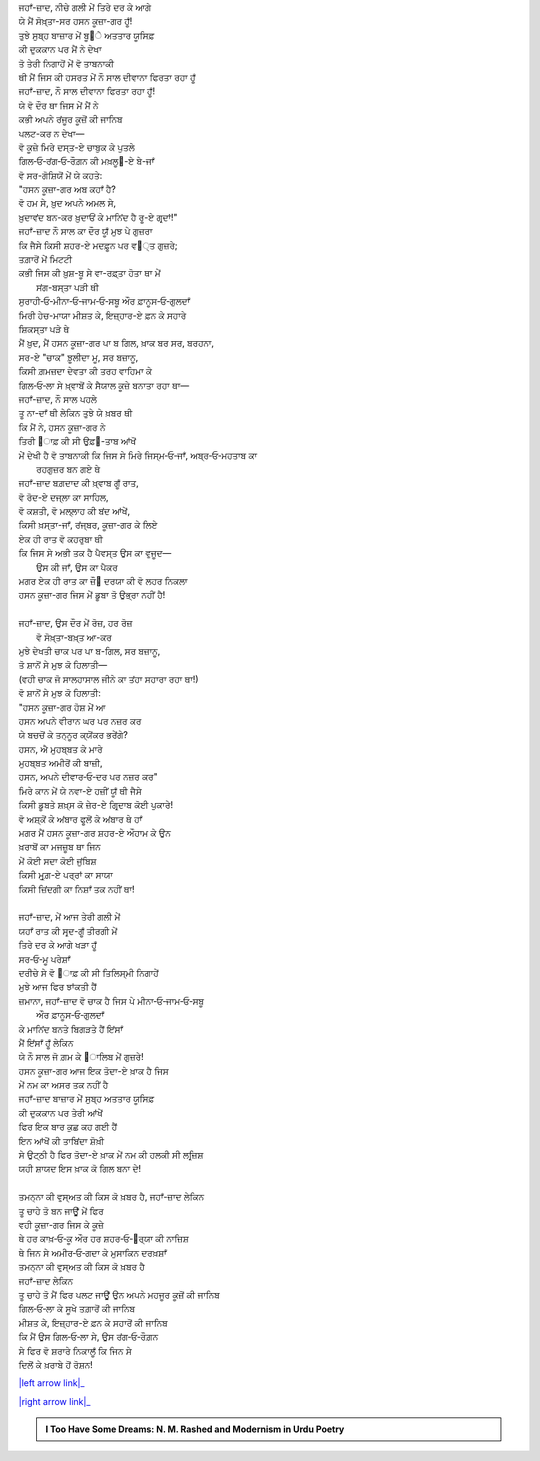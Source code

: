 .. title: §26ـ ਹਸਨ ਕੂਜ਼ਾ-ਗਰ
.. slug: itoohavesomedreams/poem_26
.. date: 2016-02-04 19:53:35 UTC
.. tags: poem itoohavesomedreams rashid
.. link: 
.. description: Devanagari version of "Ḥasan kūzah-gar"
.. type: text



| ਜਹਾਁ-ਜ਼ਾਦ, ਨੀਚੇ ਗਲੀ ਮੇਂ ਤਿਰੇ ਦਰ ਕੇ ਆਗੇ
| ਯੇ ਮੈਂ ਸੋਖ਼੍ਤਾ-ਸਰ ਹਸਨ ਕੂਜ਼ਾ-ਗਰ ਹੂਁ!
| ਤੁਝੇ ਸੁਬ੍ਹ ਬਾਜ਼ਾਰ ਮੇਂ ਬੂ੝ੇ ਅਤਤਾਰ ਯੂਸਿਫ਼
| ਕੀ ਦੁਕਕਾਨ ਪਰ ਮੈਂ ਨੇ ਦੇਖਾ
| ਤੋ ਤੇਰੀ ਨਿਗਾਹੋਂ ਮੇਂ ਵੋ ਤਾਬਨਾਕੀ
| ਥੀ ਮੈਂ ਜਿਸ ਕੀ ਹਸਰਤ ਮੇਂ ਨੌ ਸਾਲ ਦੀਵਾਨਾ ਫਿਰਤਾ ਰਹਾ ਹੂਁ
| ਜਹਾਁ-ਜ਼ਾਦ, ਨੌ ਸਾਲ ਦੀਵਾਨਾ ਫਿਰਤਾ ਰਹਾ ਹੂਁ!
| ਯੇ ਵੋ ਦੌਰ ਥਾ ਜਿਸ ਮੇਂ ਮੈਂ ਨੇ
| ਕਭੀ ਅਪਨੇ ਰਂਜੂਰ ਕੂਜ਼ੋਂ ਕੀ ਜਾਨਿਬ
| ਪਲਟ-ਕਰ ਨ ਦੇਖਾ—
| ਵੋ ਕੂਜ਼ੇ ਮਿਰੇ ਦਸ੍ਤ-ਏ ਚਾਬੁਕ ਕੇ ਪੁਤਲੇ
| ਗਿਲ‐ਓ‐ਰਂਗ‐ਓ‐ਰੌਗ਼ਨ ਕੀ ਮਖ਼ਲੂ੘-ਏ ਬੇ-ਜਾਁ
| ਵੋ ਸਰ-ਗੋਸ਼ਿਯੋਂ ਮੇਂ ਯੇ ਕਹਤੇ:
| "ਹਸਨ ਕੂਜ਼ਾ-ਗਰ ਅਬ ਕਹਾਁ ਹੈ?
| ਵੋ ਹਮ ਸੇ, ਖ਼ੁਦ ਅਪਨੇ ਅਮਲ ਸੇ,
| ਖ਼ੁਦਾਵਂਦ ਬਨ-ਕਰ ਖ਼ੁਦਾਓਂ ਕੇ ਮਾਨਿਂਦ ਹੈ ਰੂ-ਏ ਗਰ੍ਦਾਂ!"
| ਜਹਾਁ-ਜ਼ਾਦ ਨੌ ਸਾਲ ਕਾ ਦੌਰ ਯੂਁ ਮੁਝ ਪੇ ਗੁਜ਼ਰਾ
| ਕਿ ਜੈਸੇ ਕਿਸੀ ਸ਼ਹਰ-ਏ ਮਦਫ਼ੂਨ ਪਰ ਵ੘੍ਤ ਗੁਜ਼ਰੇ;
| ਤਗ਼ਾਰੋਂ ਮੇਂ ਮਿਟਟੀ
| ਕਭੀ ਜਿਸ ਕੀ ਖ਼ੁਸ਼-ਬੂ ਸੇ ਵਾ-ਰਫ਼੍ਤਾ ਹੋਤਾ ਥਾ ਮੇਂ
|             ਸਂਗ-ਬਸ੍ਤਾ ਪੜੀ ਥੀ
| ਸੁਰਾਹੀ‐ਓ‐ਮੀਨਾ‐ਓ‐ਜਾਮ‐ਓ‐ਸਬੂ ਔਰ ਫ਼ਾਨੂਸ‐ਓ‐ਗੁਲਦਾਁ
| ਮਿਰੀ ਹੇਚ-ਮਾਯਾ ਮੀਸ਼ਤ ਕੇ, ਇਜ਼੍ਹਾਰ-ਏ ਫ਼ਨ ਕੇ ਸਹਾਰੇ
| ਸ਼ਿਕਸ੍ਤਾ ਪੜੇ ਥੇ
| ਮੈਂ ਖ਼ੁਦ, ਮੈਂ ਹਸਨ ਕੂਜ਼ਾ-ਗਰ ਪਾ ਬ ਗਿਲ, ਖ਼ਾਕ ਬਰ ਸਰ, ਬਰਹਨਾ,
| ਸਰ-ਏ "ਚਾਕ" ਝ਼ੂਲੀਦਾ ਮੂ, ਸਰ ਬਜ਼ਾਨੂ,
| ਕਿਸੀ ਗ਼ਮਜ਼ਦਾ ਦੇਵਤਾ ਕੀ ਤਰਹ ਵਾਹਿਮਾ ਕੇ
| ਗਿਲ‐ਓ‐ਲਾ ਸੇ ਖ਼੍ਵਾਬੋਂ ਕੇ ਸੈਯਾਲ ਕੂਜ਼ੇ ਬਨਾਤਾ ਰਹਾ ਥਾ—
| ਜਹਾਁ-ਜ਼ਾਦ, ਨੌ ਸਾਲ ਪਹਲੇ
| ਤੂ ਨਾ-ਦਾਁ ਥੀ ਲੇਕਿਨ ਤੁਝੇ ਯੇ ਖ਼ਬਰ ਥੀ
| ਕਿ ਮੈਂ ਨੇ, ਹਸਨ ਕੂਜ਼ਾ-ਗਰ ਨੇ
| ਤਿਰੀ ੘ਾਫ਼ ਕੀ ਸੀ ਉਫ਼੘-ਤਾਬ ਆਂਖੋਂ 
| ਮੇਂ ਦੇਖੀ ਹੈ ਵੋ ਤਾਬਨਾਕੀ ਕਿ ਜਿਸ ਸੇ ਮਿਰੇ ਜਿਸ੍ਮ‐ਓ‐ਜਾਁ, ਅਬ੍ਰ‐ਓ‐ਮਹਤਾਬ ਕਾ
|             ਰਹਗੁਜ਼ਰ ਬਨ ਗਏ ਥੇ
| ਜਹਾਁ-ਜ਼ਾਦ ਬਗ਼ਦਾਦ ਕੀ ਖ਼੍ਵਾਬ ਗੂਁ ਰਾਤ,
| ਵੋ ਰੋਦ-ਏ ਦਜ੍ਲਾ ਕਾ ਸਾਹਿਲ,
| ਵੋ ਕਸ਼ਤੀ, ਵੋ ਮਲ੍ਲਾਹ ਕੀ ਬਂਦ ਆਂਖੇਂ,
| ਕਿਸੀ ਖ਼ਸ੍ਤਾ-ਜਾਁ, ਰਂਜ੍ਬਰ, ਕੂਜ਼ਾ-ਗਰ ਕੇ ਲਿਏ
| ਏਕ ਹੀ ਰਾਤ ਵੋ ਕਹਰੁਬਾ ਥੀ
| ਕਿ ਜਿਸ ਸੇ ਅਭੀ ਤਕ ਹੈ ਪੈਵਸ੍ਤ ਉਸ ਕਾ ਵੁਜੂਦ—
|             ਉਸ ਕੀ ਜਾਁ, ਉਸ ਕਾ ਪੈਕਰ
| ਮਗਰ ਏਕ ਹੀ ਰਾਤ ਕਾ ਜ਼ੌ੘ ਦਰਯਾ ਕੀ ਵੋ ਲਹਰ ਨਿਕਲਾ
| ਹਸਨ ਕੂਜ਼ਾ-ਗਰ ਜਿਸ ਮੇਂ ਡੂਬਾ ਤੋ ਉਭ੍ਰਾ ਨਹੀਂ ਹੈ!
| 
| ਜਹਾਁ-ਜ਼ਾਦ, ਉਸ ਦੌਰ ਮੇਂ ਰੋਜ਼, ਹਰ ਰੋਜ਼
|             ਵੋ ਸੋਖ਼੍ਤਾ-ਬਖ਼੍ਤ ਆ-ਕਰ
| ਮੁਝੇ ਦੇਖਤੀ ਚਾਕ ਪਰ ਪਾ ਬ-ਗਿਲ, ਸਰ ਬਜ਼ਾਨੂ,
| ਤੋ ਸ਼ਾਨੋਂ ਸੇ ਮੁਝ ਕੋ ਹਿਲਾਤੀ—
| (ਵਹੀ ਚਾਕ ਜੋ ਸਾਲਹਾਸਾਲ ਜੀਨੇ ਕਾ ਤਂਹਾ ਸਹਾਰਾ ਰਹਾ ਥਾ!)
| ਵੋ ਸ਼ਾਨੋਂ ਸੇ ਮੁਝ ਕੋ ਹਿਲਾਤੀ:
| "ਹਸਨ ਕੂਜ਼ਾ-ਗਰ ਹੋਸ਼ ਮੇਂ ਆ
| ਹਸਨ ਅਪਨੇ ਵੀਰਾਨ ਘਰ ਪਰ ਨਜ਼ਰ ਕਰ
| ਯੇ ਬਚਚੋਂ ਕੇ ਤਨ੍ਨੂਰ ਕ੍ਯੋਂਕਰ ਭਰੇਂਗੇ?
| ਹਸਨ, ਐ ਮੁਹਬ੍ਬਤ ਕੇ ਮਾਰੇ
| ਮੁਹਬ੍ਬਤ ਅਮੀਰੋਂ ਕੀ ਬਾਜ਼ੀ,
| ਹਸਨ, ਅਪਨੇ ਦੀਵਾਰ‐ਓ‐ਦਰ ਪਰ ਨਜ਼ਰ ਕਰ"
| ਮਿਰੇ ਕਾਨ ਮੇਂ ਯੇ ਨਵਾ-ਏ ਹਜ਼ੀਂ ਯੂਁ ਥੀ ਜੈਸੇ
| ਕਿਸੀ ਡੂਬਤੇ ਸ਼ਖ਼੍ਸ ਕੋ ਜ਼ੇਰ-ਏ ਗਿਰ੍ਦਾਬ ਕੋਈ ਪੁਕਾਰੇ!
| ਵੋ ਅਸ਼੍ਕੋਂ ਕੇ ਅਂਬਾਰ ਫੂਲੋਂ ਕੇ ਅਂਬਾਰ ਥੇ ਹਾਁ
| ਮਗਰ ਮੈਂ ਹਸਨ ਕੂਜ਼ਾ-ਗਰ ਸ਼ਹਰ-ਏ ਔਹਾਮ ਕੇ ਉਨ 
| ਖ਼ਰਾਬੋਂ ਕਾ ਮਜਜ਼ੂਬ ਥਾ ਜਿਨ
| ਮੇਂ ਕੋਈ ਸਦਾ ਕੋਈ ਜੁਂਬਿਸ਼
| ਕਿਸੀ ਮੁਰ੍ਗ਼-ਏ ਪਰ੍ਰਾਂ ਕਾ ਸਾਯਾ
| ਕਿਸੀ ਜ਼ਿਂਦਗੀ ਕਾ ਨਿਸ਼ਾਁ ਤਕ ਨਹੀਂ ਥਾ!
| 
| ਜਹਾਁ-ਜ਼ਾਦ, ਮੇਂ ਆਜ ਤੇਰੀ ਗਲੀ ਮੇਂ
| ਯਹਾਁ ਰਾਤ ਕੀ ਸਰ੍ਦ-ਗੂਁ ਤੀਰਗੀ ਮੇਂ
| ਤਿਰੇ ਦਰ ਕੇ ਆਗੇ ਖੜਾ ਹੂਁ
| ਸਰ‐ਓ‐ਮੂ ਪਰੇਸ਼ਾਁ
| ਦਰੀਚੇ ਸੇ ਵੋ ੘ਾਫ਼ ਕੀ ਸੀ ਤਿਲਿਸ੍ਮੀ ਨਿਗਾਹੇਂ
| ਮੁਝੇ ਆਜ ਫਿਰ ਝਾਂਕਤੀ ਹੈਂ
| ਜ਼ਮਾਨਾ, ਜਹਾਁ-ਜ਼ਾਦ ਵੋ ਚਾਕ ਹੈ ਜਿਸ ਪੇ ਮੀਨਾ‐ਓ‐ਜਾਮ‐ਓ‐ਸਬੂ
|             ਔਰ ਫ਼ਾਨੂਸ‐ਓ‐ਗੁਲਦਾਁ
| ਕੇ ਮਾਨਿਂਦ ਬਨਤੇ ਬਿਗੜਤੇ ਹੈਂ ਇਂਸਾਁ
| ਮੈਂ ਇਂਸਾਁ ਹੂਁ ਲੇਕਿਨ
| ਯੇ ਨੌ ਸਾਲ ਜੋ ਗ਼ਮ ਕੇ ੘ਾਲਿਬ ਮੇਂ ਗੁਜ਼ਰੇ!
| ਹਸਨ ਕੂਜ਼ਾ-ਗਰ ਆਜ ਇਕ ਤੋਦਾ-ਏ ਖ਼ਾਕ ਹੈ ਜਿਸ
| ਮੇਂ ਨਮ ਕਾ ਅਸਰ ਤਕ ਨਹੀਂ ਹੈ
| ਜਹਾਁ-ਜ਼ਾਦ ਬਾਜ਼ਾਰ ਮੇਂ ਸੁਬ੍ਹ ਅਤਤਾਰ ਯੂਸਿਫ਼
| ਕੀ ਦੁਕਕਾਨ ਪਰ ਤੇਰੀ ਆਂਖੇਂ
| ਫਿਰ ਇਕ ਬਾਰ ਕੁਛ ਕਹ ਗਈ ਹੈਂ
| ਇਨ ਆਂਖੋਂ ਕੀ ਤਾਬਿਂਦਾ ਸ਼ੋਖ਼ੀ
| ਸੇ ਉਟ੍ਠੀ ਹੈ ਫਿਰ ਤੋਦਾ-ਏ ਖ਼ਾਕ ਮੇਂ ਨਮ ਕੀ ਹਲਕੀ ਸੀ ਲਰ੍ਜ਼ਿਸ਼
| ਯਹੀ ਸ਼ਾਯਦ ਇਸ ਖ਼ਾਕ ਕੋ ਗਿਲ ਬਨਾ ਦੇ!
| 
| ਤਮਨ੍ਨਾ ਕੀ ਵੁਸ੍ਅਤ ਕੀ ਕਿਸ ਕੋ ਖ਼ਬਰ ਹੈ, ਜਹਾਁ-ਜ਼ਾਦ ਲੇਕਿਨ
| ਤੂ ਚਾਹੇ ਤੋ ਬਨ ਜਾਊਁ ਮੇਂ ਫਿਰ
| ਵਹੀ ਕੂਜ਼ਾ-ਗਰ ਜਿਸ ਕੇ ਕੂਜ਼ੇ
| ਥੇ ਹਰ ਕਾਖ਼‐ਓ‐ਕੂ ਔਰ ਹਰ ਸ਼ਹਰ‐ਓ‐੘ਰ੍ਯਾ ਕੀ ਨਾਜ਼ਿਸ਼
| ਥੇ ਜਿਨ ਸੇ ਅਮੀਰ‐ਓ‐ਗਦਾ ਕੇ ਮੁਸਾਕਿਨ ਦਰਖ਼ਸ਼ਾਁ
| ਤਮਨ੍ਨਾ ਕੀ ਵੁਸ੍ਅਤ ਕੀ ਕਿਸ ਕੋ ਖ਼ਬਰ ਹੈ
| ਜਹਾਁ-ਜ਼ਾਦ ਲੇਕਿਨ
| ਤੂ ਚਾਹੇ ਤੋ ਮੈਂ ਫਿਰ ਪਲਟ ਜਾਊਁ ਉਨ ਅਪਨੇ ਮਹਜੂਰ ਕੂਜ਼ੋਂ ਕੀ ਜਾਨਿਬ
| ਗਿਲ‐ਓ‐ਲਾ ਕੇ ਸੂਖੇ ਤਗ਼ਾਰੋਂ ਕੀ ਜਾਨਿਬ
| ਮੀਸ਼ਤ ਕੇ, ਇਜ਼੍ਹਾਰ-ਏ ਫ਼ਨ ਕੇ ਸਹਾਰੋਂ ਕੀ ਜਾਨਿਬ
| ਕਿ ਮੈਂ ਉਸ ਗਿਲ‐ਓ‐ਲਾ ਸੇ, ਉਸ ਰਂਗ‐ਓ‐ਰੌਗ਼ਨ
| ਸੇ ਫਿਰ ਵੋ ਸ਼ਰਾਰੇ ਨਿਕਾਲੂਁ ਕਿ ਜਿਨ ਸੇ
| ਦਿਲੋਂ ਕੇ ਖ਼ਰਾਬੇ ਹੋਂ ਰੋਸ਼ਨ!

|left arrow link|_

|right arrow link|_



.. |left arrow link| replace:: :emoji:`arrow_left` §25. ਗੁਮਾਁ ਕਾ ਮੁਮ੍ਕਿਨ—ਜੋ ਤੂ ਹੈ ਮੈਂ ਹੂਁ! 
.. _left arrow link: /hi/itoohavesomedreams/poem_25

.. |right arrow link| replace::  §27. ਹਸਨ ਕੂਜ਼ਾ-ਗਰ ੨ :emoji:`arrow_right` 
.. _right arrow link: /hi/itoohavesomedreams/poem_27

.. admonition:: I Too Have Some Dreams: N. M. Rashed and Modernism in Urdu Poetry


  .. link_figure:: /itoohavesomedreams/
        :title: I Too Have Some Dreams Resource Page
        :class: link-figure
        :image_url: /galleries/i2havesomedreams/i2havesomedreams-small.jpg
        
.. _جمیل نوری نستعلیق فانٹ: http://ur.lmgtfy.com/?q=Jameel+Noori+nastaleeq
 

